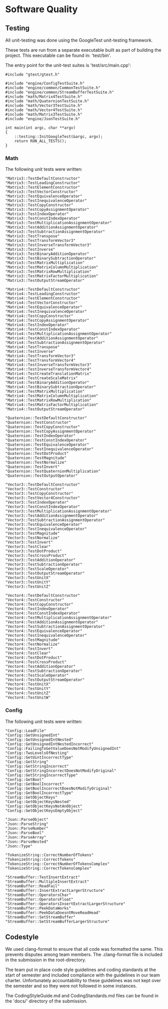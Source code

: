 * Software Quality

** Testing
   
All unit-testing was done using the GoogleTest unit-testing framework. 

These tests are run from a separate executable built as part of building the
project. This executable can be found in: 'test/bin'.

The entry point for the unit-test suites is 'test/src/main.cpp':

#+NAME: test/src/main.cpp
#+BEGIN_SRC c++
#include "gtest/gtest.h"

#include "engine/ConfigTestSuite.h"
#include "engine/common/CommonTestSuite.h"
#include "engine/common/StreamBufferTestSuite.h"
#include "math/Matrix4TestSuite.h"
#include "math/QuaternionTestSuite.h"
#include "math/Vector3TestSuite.h"
#include "math/Vector4TestSuite.h"
#include "math/Matrix3TestSuite.h"
#include "engine/JsonTestSuite.h"

int main(int argc, char **argv)
{
    ::testing::InitGoogleTest(&argc, argv);
    return RUN_ALL_TESTS();
}
#+END_SRC

*** Math

The following unit tests were written:

#+NAME: test/src/Matrix3TestSuite.h
#+BEGIN_SRC c++
"Matrix3::TestDefaultConstructor"
"Matrix3::TestLeadingConstructor"
"Matrix3::TestElementConstructor"
"Matrix3::TestVectorConstructor"
"Matrix3::TestEquivalenceOperator"
"Matrix3::TestInequivalenceOperator"
"Matrix3::TestCopyConstructor"
"Matrix3::TestCopyAssignmentOperator"
"Matrix3::TestIndexOperator"
"Matrix3::TestConstIndexOperator"
"Matrix3::TestMultiplicationAssignmentOperator"
"Matrix3::TestAdditionAssignmentOperator"
"Matrix3::TestSubtractionAssignmentOperator"
"Matrix3::TestTranspose"
"Matrix3::TestTransformVector3"
"Matrix3::TestInverseTransformVector3"
"Matrix3::TestInverse"
"Matrix3::TestBinaryAdditionOperator"
"Matrix3::TestBinarySubtractionOperator"
"Matrix3::TestMatrixMultiplication"
"Matrix3::TestMatrixColumnMultiplication"
"Matrix3::TestMatrixRowMultiplication"
"Matrix3::TestMatrixFactorMultiplication"
"Matrix3::TestOutputStreamOperator"
#+END_SRC

#+NAME: test/src/Matrix4TestSuite.h
#+BEGIN_SRC c++
"Matrix4::TestDefaultConstructor"
"Matrix4::TestLeadingConstructor"
"Matrix4::TestElementConstructor"
"Matrix4::TestVectorConstructor"
"Matrix4::TestEquivalenceOperator"
"Matrix4::TestInequivalenceOperator"
"Matrix4::TestCopyConstructor"
"Matrix4::TestCopyAssignmentOperator"
"Matrix4::TestIndexOperator"
"Matrix4::TestConstIndexOperator"
"Matrix4::TestMultiplicationAssignmentOperator"
"Matrix4::TestAdditionAssignmentOperator"
"Matrix4::TestSubtractionAssignmentOperator"
"Matrix4::TestTranspose"
"Matrix4::TestInverse"
"Matrix4::TestTransformVector3"
"Matrix4::TestTransformVector4"
"Matrix4::TestInverseTransformVector3"
"Matrix4::TestInverseTransformVector4"
"Matrix4::TestCreateTranslationMatrix"
"Matrix4::TestCreateScaleMatrix"
"Matrix4::TestBinaryAdditionOperator"
"Matrix4::TestBinarySubtractionOperator"
"Matrix4::TestMatrixMultiplication"
"Matrix4::TestMatrixColumnMultiplication"
"Matrix4::TestMatrixRowMultiplication"
"Matrix4::TestMatrixFactorMultiplication"
"Matrix4::TestOutputStreamOperator"
#+END_SRC

#+NAME: test/src/QuaternionTestSuite.h
#+BEGIN_SRC c++
"Quaternion::TestDefaultConstructor"
"Quaternion::TestConstructor"
"Quaternion::TestCopyConstructor"
"Quaternion::TestCopyAssignmentOperator"
"Quaternion::TestIndexOperator"
"Quaternion::TestConstIndexOperator"
"Quaternion::TestEquivalenceOperator"
"Quaternion::TestInequivalenceOperator"
"Quaternion::TestDotProduct"
"Quaternion::TestMagnitude"
"Quaternion::TestNormalize"
"Quaternion::TestInvert"
"Quaternion::TestQuaternionMultiplication"
"Quaternion::TestOutputOperator"
#+END_SRC

#+NAME: test/src/Vector3TestSuite.h
#+BEGIN_SRC c++
"Vector3::TestDefaultConstructor"
"Vector3::TestConstructor"
"Vector3::TestCopyConstructor"
"Vector3::TestVector4Constructor"
"Vector3::TestIndexOperator"
"Vector3::TestConstIndexOperator"
"Vector3::TestMultiplicationAssignmentOperator"
"Vector3::TestAdditionAssignmentOperator"
"Vector3::TestSubtractionAssignmentOperator"
"Vector3::TestEquivalenceOperator"
"Vector3::TestInequivalenceOperator"
"Vector3::TestMagnitude"
"Vector3::TestNormalize"
"Vector3::TestInvert"
"Vector3::TestClear"
"Vector3::TestDotProduct"
"Vector3::TestCrossProduct"
"Vector3::TestAdditionOperator"
"Vector3::TestSubtractionOperator"
"Vector3::TestScaleOperator"
"Vector3::TestOutputStreamOperator"
"Vector3::TestUnitX"
"Vector3::TestUnitY"
"Vector3::TestUnitZ"
#+END_SRC

#+NAME: test/src/Vector4TestSuite.h
#+BEGIN_SRC c++
"Vector4::TestDefaultConstructor"
"Vector4::TestConstructor"
"Vector4::TestCopyConstructor"
"Vector4::TestIndexOperator"
"Vector4::TestConstIndexOperator"
"Vector4::TestMultiplicationAssignmentOperator"
"Vector4::TestAdditionAssignmentOperator"
"Vector4::TestSubtractionAssignmentOperator"
"Vector4::TestEquivalenceOperator"
"Vector4::TestInequivalenceOperator"
"Vector4::TestMagnitude"
"Vector4::TestNormalize"
"Vector4::TestInvert"
"Vector4::TestClear"
"Vector4::TestDotProduct"
"Vector4::TestCrossProduct"
"Vector4::TestAdditionOperator"
"Vector4::TestSubtractionOperator"
"Vector4::TestScaleOperator"
"Vector4::TestOutputStreamOperator"
"Vector4::TestUnitX"
"Vector4::TestUnitY"
"Vector4::TestUnitZ"
"Vector4::TestUnitW"
#+END_SRC

*** Config 

The following unit tests were written:

#+NAME: test/src/engine/ConfigTestSuite.h
#+BEGIN_SRC c++
"Config::LoadFile"
"Config::GetUnsignedInt"
"Config::GetUnsignedIntNested"
"Config::GetUnsignedIntNestedIncorrect"
"Config::FailingToGetValueDoesNotModifyUnsignedInt"
"Config::TwoLevelsOfNesting"
"Config::GetUintIncorrectType"
"Config::GetString"
"Config::GetStringIncorrect"
"Config::GetStringIncorrectDoesNotModifyOriginal"
"Config::GetStringIncorrectType"
"Config::GetBool"
"Config::GetBoolIncorrect"
"Config::GetBoolIncorrectDoesNotModifyOriginal"
"Config::GetBoolIncorrectType"
"Config::GetObjectKeys"
"Config::GetObjectKeysNested"
"Config::GetObjectKeysNotAnObject"
"Config::GetObjectKeysEmptyObject"
#+END_SRC

#+NAME: test/src/engine/JsonTestSuite.h
#+BEGIN_SRC c++
"Json::ParseObject"
"Json::ParseString"
"Json::ParseNumber"
"Json::ParseBool"
"Json::ParseArray"
"Json::ParseNested"
"Json::Type"
#+END_SRC

#+NAME: test/src/engine/CommonTestSuite.h
#+BEGIN_SRC c++
"TokenizeString::CorrectNumberOfTokens"
"TokenizeString::CorrectTokens"
"TokenizeString::CorrectNumberOfTokensComplex"
"TokenizeString::CorrectTokensComplex"
#+END_SRC

#+NAME: test/src/engine/StreamBufferTestSuite.h
#+BEGIN_SRC c++
"StreamBuffer::TestInsertExtract"
"StreamBuffer::MultipleInsertExtract"
"StreamBuffer::ReadFail"
"StreamBuffer::InsertExtractLargerStructure"
"StreamBuffer::OperatorsChar"
"StreamBuffer::OperatorsFloat"
"StreamBuffer::OperatorsInsertExtractLargerStructure"
"StreamBuffer::PeekDataWorks"
"StreamBuffer::PeekDataDoesntMoveReadHead"
"StreamBuffer::SetStreamBuffer"
"StreamBuffer::SetStreamBufferLargerStructure"
#+END_SRC

** Codestyle

We used clang-format to ensure that all code was formatted the same. This
prevents disputes among team members. The .clang-format file is included in the
submission in the root-directory.

The team put in place code style guidelines and coding standards at the start of
semester and included compliance with the guidelines in our team charter.
Unfortunately accountability to these guidelines was not kept over the semester
and so they were not followed in some instances. 

The CodingStyleGuide.md and CodingStandards.md files can be found in the 'docs/'
directory of the submission.
